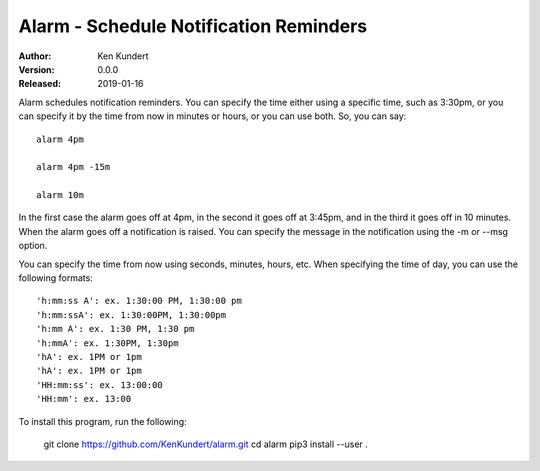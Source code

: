 Alarm - Schedule Notification Reminders
=======================================

:Author: Ken Kundert
:Version: 0.0.0
:Released: 2019-01-16


Alarm schedules notification reminders. You can specify the time either using 
a specific time, such as 3:30pm, or you can specify it by the time from now in 
minutes or hours, or you can use both. So, you can say::

    alarm 4pm

    alarm 4pm -15m

    alarm 10m

In the first case the alarm goes off at 4pm, in the second it goes off at 
3:45pm, and in the third it goes off in 10 minutes.  When the alarm goes off 
a notification is raised. You can specify the message in the notification using 
the -m or --msg option.

You can specify the time from now using seconds, minutes, hours, etc.  When 
specifying the time of day, you can use the following formats::

    'h:mm:ss A': ex. 1:30:00 PM, 1:30:00 pm
    'h:mm:ssA': ex. 1:30:00PM, 1:30:00pm
    'h:mm A': ex. 1:30 PM, 1:30 pm
    'h:mmA': ex. 1:30PM, 1:30pm
    'hA': ex. 1PM or 1pm
    'hA': ex. 1PM or 1pm
    'HH:mm:ss': ex. 13:00:00
    'HH:mm': ex. 13:00

To install this program, run the following:

    git clone https://github.com/KenKundert/alarm.git
    cd alarm
    pip3 install --user .
